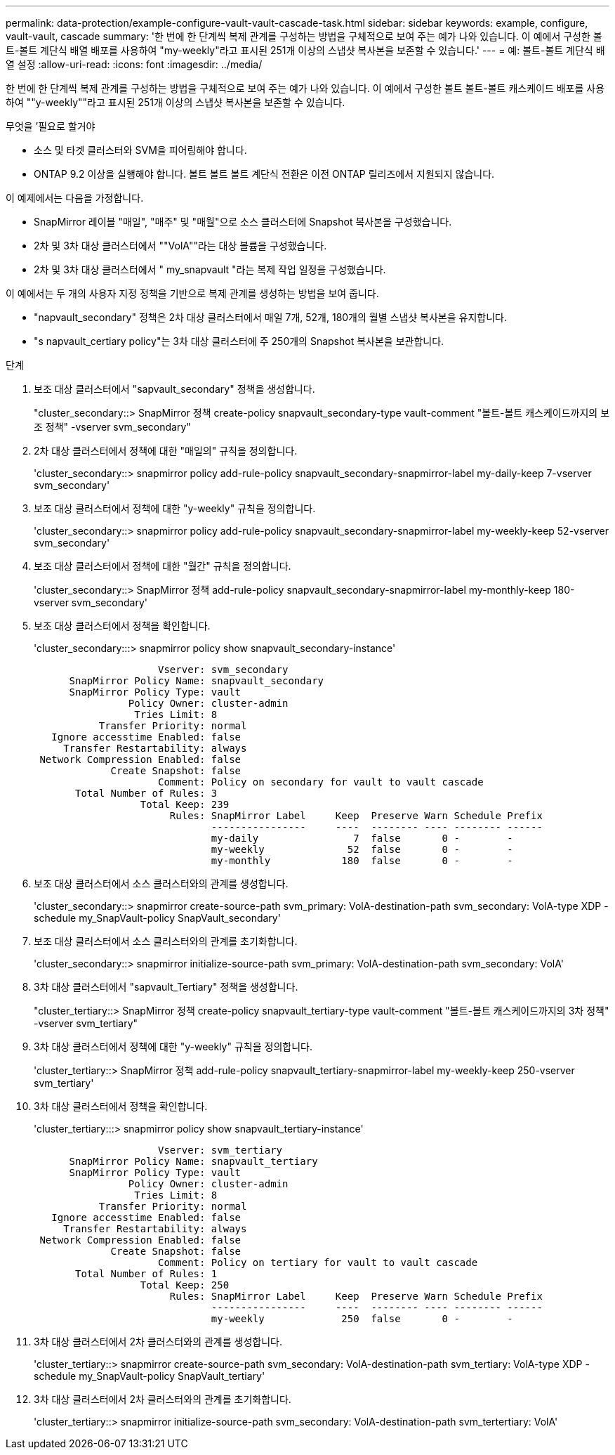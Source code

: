 ---
permalink: data-protection/example-configure-vault-vault-cascade-task.html 
sidebar: sidebar 
keywords: example, configure, vault-vault, cascade 
summary: '한 번에 한 단계씩 복제 관계를 구성하는 방법을 구체적으로 보여 주는 예가 나와 있습니다. 이 예에서 구성한 볼트-볼트 계단식 배열 배포를 사용하여 "my-weekly"라고 표시된 251개 이상의 스냅샷 복사본을 보존할 수 있습니다.' 
---
= 예: 볼트-볼트 계단식 배열 설정
:allow-uri-read: 
:icons: font
:imagesdir: ../media/


[role="lead"]
한 번에 한 단계씩 복제 관계를 구성하는 방법을 구체적으로 보여 주는 예가 나와 있습니다. 이 예에서 구성한 볼트 볼트-볼트 캐스케이드 배포를 사용하여 ""y-weekly""라고 표시된 251개 이상의 스냅샷 복사본을 보존할 수 있습니다.

.무엇을 &#8217;필요로 할거야
* 소스 및 타겟 클러스터와 SVM을 피어링해야 합니다.
* ONTAP 9.2 이상을 실행해야 합니다. 볼트 볼트 볼트 계단식 전환은 이전 ONTAP 릴리즈에서 지원되지 않습니다.


이 예제에서는 다음을 가정합니다.

* SnapMirror 레이블 "매일", "매주" 및 "매월"으로 소스 클러스터에 Snapshot 복사본을 구성했습니다.
* 2차 및 3차 대상 클러스터에서 ""VolA""라는 대상 볼륨을 구성했습니다.
* 2차 및 3차 대상 클러스터에서 " my_snapvault "라는 복제 작업 일정을 구성했습니다.


이 예에서는 두 개의 사용자 지정 정책을 기반으로 복제 관계를 생성하는 방법을 보여 줍니다.

* "napvault_secondary" 정책은 2차 대상 클러스터에서 매일 7개, 52개, 180개의 월별 스냅샷 복사본을 유지합니다.
* "s napvault_certiary policy"는 3차 대상 클러스터에 주 250개의 Snapshot 복사본을 보관합니다.


.단계
. 보조 대상 클러스터에서 "sapvault_secondary" 정책을 생성합니다.
+
"cluster_secondary::> SnapMirror 정책 create-policy snapvault_secondary-type vault-comment "볼트-볼트 캐스케이드까지의 보조 정책" -vserver svm_secondary"

. 2차 대상 클러스터에서 정책에 대한 "매일의" 규칙을 정의합니다.
+
'cluster_secondary::> snapmirror policy add-rule-policy snapvault_secondary-snapmirror-label my-daily-keep 7-vserver svm_secondary'

. 보조 대상 클러스터에서 정책에 대한 "y-weekly" 규칙을 정의합니다.
+
'cluster_secondary::> snapmirror policy add-rule-policy snapvault_secondary-snapmirror-label my-weekly-keep 52-vserver svm_secondary'

. 보조 대상 클러스터에서 정책에 대한 "월간" 규칙을 정의합니다.
+
'cluster_secondary::> SnapMirror 정책 add-rule-policy snapvault_secondary-snapmirror-label my-monthly-keep 180-vserver svm_secondary'

. 보조 대상 클러스터에서 정책을 확인합니다.
+
'cluster_secondary:::> snapmirror policy show snapvault_secondary-instance'

+
[listing]
----
                     Vserver: svm_secondary
      SnapMirror Policy Name: snapvault_secondary
      SnapMirror Policy Type: vault
                Policy Owner: cluster-admin
                 Tries Limit: 8
           Transfer Priority: normal
   Ignore accesstime Enabled: false
     Transfer Restartability: always
 Network Compression Enabled: false
             Create Snapshot: false
                     Comment: Policy on secondary for vault to vault cascade
       Total Number of Rules: 3
                  Total Keep: 239
                       Rules: SnapMirror Label     Keep  Preserve Warn Schedule Prefix
                              ----------------     ----  -------- ---- -------- ------
                              my-daily                7  false       0 -        -
                              my-weekly              52  false       0 -        -
                              my-monthly            180  false       0 -        -
----
. 보조 대상 클러스터에서 소스 클러스터와의 관계를 생성합니다.
+
'cluster_secondary::> snapmirror create-source-path svm_primary: VolA-destination-path svm_secondary: VolA-type XDP - schedule my_SnapVault-policy SnapVault_secondary'

. 보조 대상 클러스터에서 소스 클러스터와의 관계를 초기화합니다.
+
'cluster_secondary::> snapmirror initialize-source-path svm_primary: VolA-destination-path svm_secondary: VolA'

. 3차 대상 클러스터에서 "sapvault_Tertiary" 정책을 생성합니다.
+
"cluster_tertiary::> SnapMirror 정책 create-policy snapvault_tertiary-type vault-comment "볼트-볼트 캐스케이드까지의 3차 정책" -vserver svm_tertiary"

. 3차 대상 클러스터에서 정책에 대한 "y-weekly" 규칙을 정의합니다.
+
'cluster_tertiary::> SnapMirror 정책 add-rule-policy snapvault_tertiary-snapmirror-label my-weekly-keep 250-vserver svm_tertiary'

. 3차 대상 클러스터에서 정책을 확인합니다.
+
'cluster_tertiary:::> snapmirror policy show snapvault_tertiary-instance'

+
[listing]
----
                     Vserver: svm_tertiary
      SnapMirror Policy Name: snapvault_tertiary
      SnapMirror Policy Type: vault
                Policy Owner: cluster-admin
                 Tries Limit: 8
           Transfer Priority: normal
   Ignore accesstime Enabled: false
     Transfer Restartability: always
 Network Compression Enabled: false
             Create Snapshot: false
                     Comment: Policy on tertiary for vault to vault cascade
       Total Number of Rules: 1
                  Total Keep: 250
                       Rules: SnapMirror Label     Keep  Preserve Warn Schedule Prefix
                              ----------------     ----  -------- ---- -------- ------
                              my-weekly             250  false       0 -        -
----
. 3차 대상 클러스터에서 2차 클러스터와의 관계를 생성합니다.
+
'cluster_tertiary::> snapmirror create-source-path svm_secondary: VolA-destination-path svm_tertiary: VolA-type XDP - schedule my_SnapVault-policy SnapVault_tertiary'

. 3차 대상 클러스터에서 2차 클러스터와의 관계를 초기화합니다.
+
'cluster_tertiary::> snapmirror initialize-source-path svm_secondary: VolA-destination-path svm_tertertiary: VolA'


